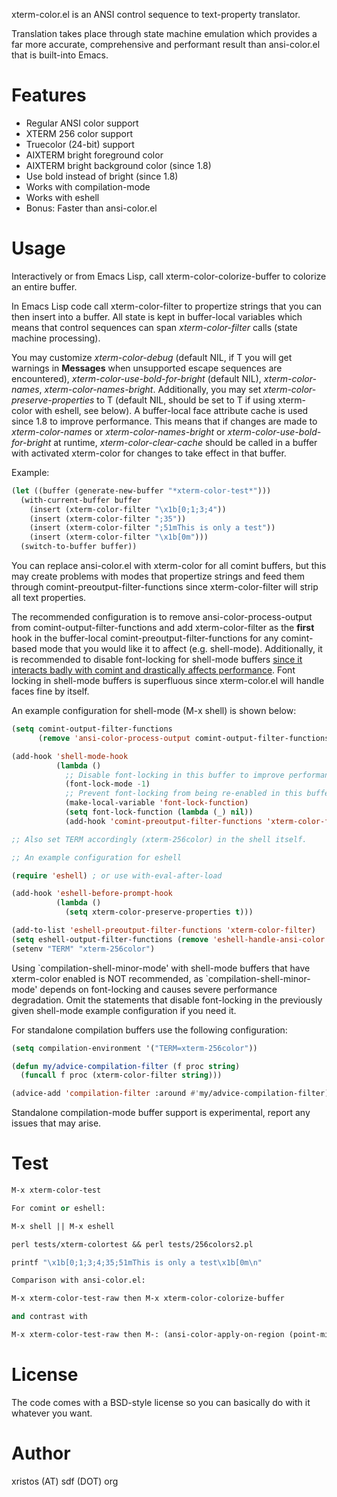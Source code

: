 [[https://opensource.org/licenses/BSD-2-Clause][https://img.shields.io/badge/license-BSD-blue.svg]]
[[http://melpa.org/#/xterm-color][https://melpa.org/packages/xterm-color-badge.svg]]
[[http://stable.melpa.org/#/xterm-color][https://stable.melpa.org/packages/xterm-color-badge.svg]]

xterm-color.el is an ANSI control sequence to text-property translator.

Translation takes place through state machine emulation which provides
a far more accurate, comprehensive and performant result than ansi-color.el
that is built-into Emacs.

* Features
+ Regular ANSI color support
+ XTERM 256 color support
+ Truecolor (24-bit) support
+ AIXTERM bright foreground color
+ AIXTERM bright background color (since 1.8)
+ Use bold instead of bright (since 1.8)
+ Works with compilation-mode
+ Works with eshell
+ Bonus: Faster than ansi-color.el

* Usage
Interactively or from Emacs Lisp, call xterm-color-colorize-buffer to colorize an entire buffer.

In Emacs Lisp code call xterm-color-filter to propertize strings that you can then insert into
a buffer. All state is kept in buffer-local variables which means that
control sequences can span /xterm-color-filter/ calls (state machine processing).

You may customize /xterm-color-debug/ (default NIL, if T you will get warnings in *Messages* when
unsupported escape sequences are encountered), /xterm-color-use-bold-for-bright/ (default NIL),
/xterm-color-names/,  /xterm-color-names-bright/. Additionally, you may set
/xterm-color-preserve-properties/ to T (default NIL, should be set to T if using xterm-color with
eshell, see below). A buffer-local face attribute cache is used since 1.8 to improve performance.
This means that if changes are made to /xterm-color-names/ or /xterm-color-names-bright/ or
/xterm-color-use-bold-for-bright/ at runtime, /xterm-color-clear-cache/ should be called
in a buffer with activated xterm-color for changes to take effect in that buffer.

Example:

#+BEGIN_SRC emacs-lisp
(let ((buffer (generate-new-buffer "*xterm-color-test*")))
  (with-current-buffer buffer
    (insert (xterm-color-filter "\x1b[0;1;3;4"))
    (insert (xterm-color-filter ";35"))
    (insert (xterm-color-filter ";51mThis is only a test"))
    (insert (xterm-color-filter "\x1b[0m")))
  (switch-to-buffer buffer))
#+END_SRC

You can replace ansi-color.el with xterm-color for all comint buffers,
but this may create problems with modes that propertize strings and
feed them through comint-preoutput-filter-functions since xterm-color-filter
will strip all text properties.

The recommended configuration is to remove ansi-color-process-output from
comint-output-filter-functions and add xterm-color-filter as the *first*
hook in the buffer-local comint-preoutput-filter-functions for any comint-based
mode that you would like it to affect (e.g. shell-mode). Additionally, it is
recommended to disable font-locking for shell-mode buffers
[[https://github.com/atomontage/xterm-color/issues/28][since it interacts badly with comint and drastically affects performance]].
Font locking in shell-mode buffers is superfluous since xterm-color.el will
handle faces fine by itself.

An example configuration for shell-mode (M-x shell) is shown below:

#+BEGIN_SRC emacs-lisp
(setq comint-output-filter-functions
      (remove 'ansi-color-process-output comint-output-filter-functions))

(add-hook 'shell-mode-hook
          (lambda ()
            ;; Disable font-locking in this buffer to improve performance
            (font-lock-mode -1)
            ;; Prevent font-locking from being re-enabled in this buffer
            (make-local-variable 'font-lock-function)
            (setq font-lock-function (lambda (_) nil))
            (add-hook 'comint-preoutput-filter-functions 'xterm-color-filter nil t)))

;; Also set TERM accordingly (xterm-256color) in the shell itself.

;; An example configuration for eshell

(require 'eshell) ; or use with-eval-after-load

(add-hook 'eshell-before-prompt-hook
          (lambda ()
            (setq xterm-color-preserve-properties t)))

(add-to-list 'eshell-preoutput-filter-functions 'xterm-color-filter)
(setq eshell-output-filter-functions (remove 'eshell-handle-ansi-color eshell-output-filter-functions))
(setenv "TERM" "xterm-256color")

#+END_SRC

Using `compilation-shell-minor-mode' with shell-mode buffers that have xterm-color
enabled is NOT recommended, as `compilation-shell-minor-mode' depends on font-locking
and causes severe performance degradation. Omit the statements that disable font-locking
in the previously given shell-mode example configuration if you need it.

For standalone compilation buffers use the following configuration:

#+BEGIN_SRC emacs-lisp
(setq compilation-environment '("TERM=xterm-256color"))

(defun my/advice-compilation-filter (f proc string)
  (funcall f proc (xterm-color-filter string)))

(advice-add 'compilation-filter :around #'my/advice-compilation-filter)
#+END_SRC

Standalone compilation-mode buffer support is experimental, report any
issues that may arise.

* Test
#+BEGIN_SRC emacs-lisp
M-x xterm-color-test

For comint or eshell:

M-x shell || M-x eshell

perl tests/xterm-colortest && perl tests/256colors2.pl

printf "\x1b[0;1;3;4;35;51mThis is only a test\x1b[0m\n"

Comparison with ansi-color.el:

M-x xterm-color-test-raw then M-x xterm-color-colorize-buffer

and contrast with

M-x xterm-color-test-raw then M-: (ansi-color-apply-on-region (point-min) (point-max))

#+END_SRC

[[file:img/xterm-color.png][file:img/xterm-thumb.png]]  [[file:img/godwars2.png][file:img/godwars2-thumb.png]]

* License
The code comes with a BSD-style license so you can basically do with it
whatever you want.

* Author
xristos (AT) sdf (DOT) org
